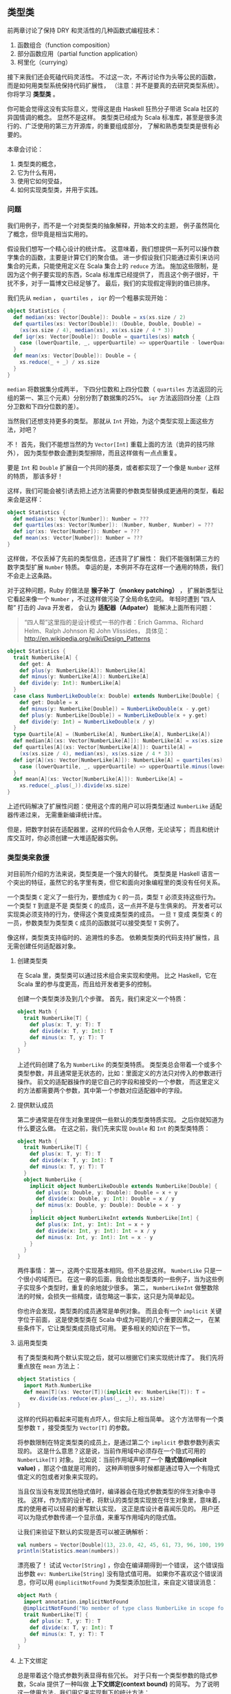 ** 类型类

   前两章讨论了保持 DRY 和灵活性的几种函数式编程技术：

   1) 函数组合（function composition）
   2) 部分函数应用（partial function application）
   3) 柯里化（currying）

   接下来我们还会死磕代码灵活性。
   不过这一次，不再讨论作为头等公民的函数，
   而是如何用类型系统保持代码扩展性，
   （注意：并不是要真的去研究类型系统）。
   你将学习 *类型类* 。

   你可能会觉得这没有实际意义，觉得这是由 Haskell 狂热分子带进 Scala 社区的异国情调的概念。
   显然不是这样。
   类型类已经成为 Scala 标准库，甚至是很多流行的、广泛使用的第三方开源库，的重要组成部分，
   了解和熟悉类型类是很有必要的。

   本章会讨论：

   1) 类型类的概念，
   2) 它为什么有用，
   3) 使用它如何受益，
   4) 如何实现类型类，并用于实践。

*** 问题

    我们用例子，而不是一个对类型类的抽象解释，开始本文的主题，
    例子虽然简化了概念，但毕竟是相当实用的。

    假设我们想写一个精心设计的统计库。
    这意味着，我们想提供一系列可以操作数字集合的函数，主要是计算它们的聚合值。
    进一步假设我们只能通过索引来访问集合的元素，只能使用定义在 Scala 集合上的 ~reduce~ 方法。
    施加这些限制，是因为这个例子要实现的东西，Scala 标准库已经提供了，
    而且这个例子很好，干扰不多，对于一篇博文已经足够了。
    最后，我们的实现假定得到的值已排序。

    我们先从 ~median~ ， ~quartiles~ ， ~iqr~ 的一个粗暴实现开始：

    #+BEGIN_SRC scala
      object Statistics {
        def median(xs: Vector[Double]): Double = xs(xs.size / 2)
        def quartiles(xs: Vector[Double]): (Double, Double, Double) =
          (xs(xs.size / 4), median(xs), xs(xs.size / 4 * 3))
        def iqr(xs: Vector[Double]): Double = quartiles(xs) match {
          case (lowerQuartile, _, upperQuartile) => upperQuartile - lowerQuartile
        }
        def mean(xs: Vector[Double]): Double = {
          xs.reduce(_ + _) / xs.size
        }
      }
    #+END_SRC

    ~median~ 将数据集分成两半，
    下四分位数和上四分位数（ ~quartiles~ 方法返回的元组的第一、第三个元素）分别分割了数据集的25%。
    ~iqr~ 方法返回四分差（上四分卫数和下四分位数的差）。

    当然我们还想支持更多的类型。
    那就从 ~Int~ 开始，为这个类型实现上面这些方法，对吧？

    不！
    首先，我们不能想当然的为 ~Vector[Int]~ 重载上面的方法（诡异的技巧除外），
    因为类型参数会遭到类型擦除，而且这样做有一点点重复。

    要是 ~Int~ 和 ~Double~ 扩展自一个共同的基类，或者都实现了一个像是 ~Number~ 这样的特质，
    那该多好！

    这样，我们可能会被引诱去把上述方法需要的参数类型替换成更通用的类型，看起来会是这样：

    #+BEGIN_SRC scala
      object Statistics {
        def median(xs: Vector[Number]): Number = ???
        def quartiles(xs: Vector[Number]): (Number, Number, Number) = ???
        def iqr(xs: Vector[Number]): Number = ???
        def mean(xs: Vector[Number]): Number = ???
      }
    #+END_SRC

    这样做，不仅丢掉了先前的类型信息，还违背了扩展性：
    我们不能强制第三方的数字类型扩展 ~Number~ 特质。
    幸运的是，本例并不存在这样一个通用的特质，我们不会走上这条路。

    对于这种问题，Ruby 的做法是 *猴子补丁（monkey patching）* ，
    扩展新类型让它看起来像一个 ~Number~ ，不过这样做污染了全局命名空间。
    年轻时遭到 “四人帮” 打击的 Java 开发者，
    会认为 *适配器（Adpater）* 能解决上面所有问题：

    #+BEGIN_QUOTE
    “四人帮”这里指的是设计模式一书的作者：Erich Gamma、Richard Helm、Ralph Johnson 和 John Vlissides，
    具体见：[[http://en.wikipedia.org/wiki/Design_Patterns]]
    #+END_QUOTE

    #+BEGIN_SRC scala
      object Statistics {
        trait NumberLike[A] {
          def get: A
          def plus(y: NumberLike[A]): NumberLike[A]
          def minus(y: NumberLike[A]): NumberLike[A]
          def divide(y: Int): NumberLike[A]
        }
        case class NumberLikeDouble(x: Double) extends NumberLike[Double] {
          def get: Double = x
          def minus(y: NumberLike[Double]) = NumberLikeDouble(x - y.get)
          def plus(y: NumberLike[Double]) = NumberLikeDouble(x + y.get)
          def divide(y: Int) = NumberLikeDouble(x / y)
        }
        type Quartile[A] = (NumberLike[A], NumberLike[A], NumberLike[A])
        def median[A](xs: Vector[NumberLike[A]]): NumberLike[A] = xs(xs.size / 2)
        def quartiles[A](xs: Vector[NumberLike[A]]): Quartile[A] =
          (xs(xs.size / 4), median(xs), xs(xs.size / 4 * 3))
        def iqr[A](xs: Vector[NumberLike[A]]): NumberLike[A] = quartiles(xs) match {
          case (lowerQuartile, _, upperQuartile) => upperQuartile.minus(lowerQuartile)
        }
        def mean[A](xs: Vector[NumberLike[A]]): NumberLike[A] =
          xs.reduce(_.plus(_)).divide(xs.size)
      }
    #+END_SRC


    上述代码解决了扩展性问题：使用这个库的用户可以将类型通过 ~NumberLike~ 适配器传递过来，
    无需重新编译统计库。

    但是，把数字封装在适配器里，这样的代码会令人厌倦，无论读写；
    而且和统计库交互时，你必须创建一大堆适配器实例。

*** 类型类来救援

    对目前所介绍的方法来说，类型类是一个强大的替代。
    类型类是 Haskell 语言一个突出的特征，虽然它的名字里有类，但它和面向对象编程里的类没有任何关系。

    一个类型类 ~C~ 定义了一些行为，要想成为 ~C~ 的一员，类型 ~T~ 必须支持这些行为。
    一个类型 ~T~ 到底是不是 类型类 ~C~ 的成员，这一点并不是与生俱来的。
    开发者可以实现类必须支持的行为，使得这个类变成类型类的成员。
    一旦 ~T~ 变成 类型类 ~C~ 的一员，参数类型为类型类 ~C~ 成员的函数就可以接受类型 ~T~ 实例了。

    像这样，类型类支持临时的、追溯性的多态。
    依赖类型类的代码支持扩展性，且无需创建任何适配器对象。

**** 创建类型类

     在 Scala 里，类型类可以通过技术组合来实现和使用。
     比之 Haskell，它在 Scala 里的参与度更高，而且给开发者更多的控制。

     创建一个类型类涉及到几个步骤。
     首先，我们来定义一个特质：

     #+BEGIN_SRC scala
       object Math {
         trait NumberLike[T] {
           def plus(x: T, y: T): T
           def divide(x: T, y: Int): T
           def minus(x: T, y: T): T
         }
       }
     #+END_SRC

     上述代码创建了名为 ~NumberLike~ 的类型类特质。
     类型类总会带着一个或多个类型参数，并且通常是无状态的，比如：里面定义的方法只对传入的参数进行操作。
     前文的适配器操作的是它自己的字段和接受的一个参数，
     而这里定义的方法都需要两个参数，其中第一个参数对应适配器中的字段。


**** 提供默认成员

     第二步通常是在伴生对象里提供一些默认的类型类特质实现。
     之后你就知道为什么要这么做。
     在这之前，我们先来实现 ~Double~ 和 ~Int~ 的类型类特质：

     #+BEGIN_SRC scala
       object Math {
         trait NumberLike[T] {
           def plus(x: T, y: T): T
           def divide(x: T, y: Int): T
           def minus(x: T, y: T): T
         }
         object NumberLike {
           implicit object NumberLikeDouble extends NumberLike[Double] {
             def plus(x: Double, y: Double): Double = x + y
             def divide(x: Double, y: Int): Double = x / y
             def minus(x: Double, y: Double): Double = x - y
           }
           implicit object NumberLikeInt extends NumberLike[Int] {
             def plus(x: Int, y: Int): Int = x + y
             def divide(x: Int, y: Int): Int = x / y
             def minus(x: Int, y: Int): Int = x - y
           }
         }
       }
     #+END_SRC


     两件事情：
     第一，这两个实现基本相同。但不总是这样。 ~NumberLike~ 只是一个很小的域而已。
     在这一章的后面，我会给出类型类的一些例子，当为这些例子实现多个类型时，重复的余地就少很多。
     第二， ~NumberLikeInt~ 做整数除法的时候，会损失一些精度，请忽略这一事实，这只是为简单起见。

     你也许会发现，类型类的成员通常是单例对象。
     而且会有一个 ~implicit~ 关键字位于前面，
     这是使类型类在 Scala 中成为可能的几个重要因素之一，
     在某些条件下，它让类型类成员隐式可用。
     更多相关的知识在下一节。

**** 运用类型类

     有了类型类和两个默认实现之后，就可以根据它们来实现统计库了。
     我们先将重点放在 ~mean~ 方法上：


     #+BEGIN_SRC scala
       object Statistics {
         import Math.NumberLike
         def mean[T](xs: Vector[T])(implicit ev: NumberLike[T]): T =
           ev.divide(xs.reduce(ev.plus(_, _)), xs.size)
       }
     #+END_SRC


     这样的代码初看起来可能有点吓人，但实际上相当简单。
     这个方法带有一个类型参数 ~T~ ，接受类型为 ~Vector[T]~ 的参数。

     将参数限制在特定类型类的成员上，是通过第二个 ~implicit~ 参数参数列表实现的。
     这是什么意思？这是说，当前作用域中必须存在一个隐式可用的 ~NumberLike[T]~ 对象。
     比如说：当前作用域声明了一个 *隐式值(implicit value)* ，那这个值就是可用的，
     这种声明很多时候都是通过导入一个有隐式值定义的包或者对象来实现的。

     当且仅当没有发现其他隐式值时，编译器会在隐式参数类型的伴生对象中寻找。
     这样，作为库的设计者，将默认的类型类实现放在伴生对象里，意味着，库的使用者可以轻易的重写默认实现，
     这正是库设计者喜闻乐见的。
     用户还可以为隐式参数传递一个显示值，来重写作用域内的隐式值。

     让我们来验证下默认的实现是否可以被正确解析：


     #+BEGIN_SRC scala
       val numbers = Vector[Double](13, 23.0, 42, 45, 61, 73, 96, 100, 199, 420, 900, 3839)
       println(Statistics.mean(numbers))
     #+END_SRC


     漂亮极了！
     试试 ~Vector[String]~ ，你会在编译期得到一个错误，
     这个错误指出参数 ~ev: NumberLike[String]~ 没有隐式值可用。
     如果你不喜欢这个错误消息，你可以用 ~@implicitNotFound~ 为类型类添加批注，来自定义错误消息：


     #+BEGIN_SRC scala
       object Math {
         import annotation.implicitNotFound
         @implicitNotFound("No member of type class NumberLike in scope for ${T}")
         trait NumberLike[T] {
           def plus(x: T, y: T): T
           def divide(x: T, y: Int): T
           def minus(x: T, y: T): T
         }
       }
     #+END_SRC


**** 上下文绑定

     总是带着这个隐式参数列表显得有些冗长。
     对于只有一个类型参数的隐式参数，Scala 提供了一种叫做 *上下文绑定(context bound)* 的简写。
     为了说明这一使用方法，我们用它来实现剩下的统计方法：


     #+BEGIN_SRC scala
       object Statistics {
         import Math.NumberLike
         def mean[T](xs: Vector[T])(implicit ev: NumberLike[T]): T =
           ev.divide(xs.reduce(ev.plus(_, _)), xs.size)
         def median[T : NumberLike](xs: Vector[T]): T = xs(xs.size / 2)
         def quartiles[T: NumberLike](xs: Vector[T]): (T, T, T) =
           (xs(xs.size / 4), median(xs), xs(xs.size / 4 * 3))
         def iqr[T: NumberLike](xs: Vector[T]): T = quartiles(xs) match {
           case (lowerQuartile, _, upperQuartile) =>
             implicitly[NumberLike[T]].minus(upperQuartile, lowerQuartile)
         }
       }
     #+END_SRC

     上下文绑定 ~T: NumberLike~ 意思是，必须有一个类型为 ~NumberLike[T]~ 的隐式值在当前上下文中可用。
     这和隐式参数列表是等价的。
     如果想要访问这个隐式值，你需要调用 ~implicitly~ 方法，就像上述 ~iqr~ 方法所做的那样。
     如果类型类需要多个类型参数，就不能使用上下文绑定语法了。

**** 自定义的类型类成员

     一个使用了类型类的库的使用者，或迟或早会想将他自己的类型加入到类型类成员中。
     比如说，你可能想将统计库用在 Joda Time 的 ~Duration~ 实例上。
     为了这样做，首先需要将 Joda Time 加入到路径里：


     #+BEGIN_SRC scala
       libraryDependencies += "joda-time" % "joda-time" % "2.1"

       libraryDependencies += "org.joda" % "joda-convert" % "1.3"
     #+END_SRC

     现在，只需创建 ~NumberLike~ 的一个隐式实现：

     #+BEGIN_SRC scala
       object JodaImplicits {
         import Math.NumberLike
         import org.joda.time.Duration
         implicit object NumberLikeDuration extends NumberLike[Duration] {
           def plus(x: Duration, y: Duration): Duration = x.plus(y)
           def divide(x: Duration, y: Int): Duration = Duration.millis(x.getMillis / y)
           def minus(x: Duration, y: Duration): Duration = x.minus(y)
         }
       }
     #+END_SRC

     导入包含这个实现的包或者对象，就可以计算一堆 durations 的平均值了：


     #+BEGIN_SRC scala
       import Statistics._
       import JodaImplicits._
       import org.joda.time.Duration._

       val durations = Vector(standardSeconds(20), standardSeconds(57), standardMinutes(2),
         standardMinutes(17), standardMinutes(30), standardMinutes(58), standardHours(2),
         standardHours(5), standardHours(8), standardHours(17), standardDays(1),
         standardDays(4))
       println(mean(durations).getStandardHours)
     #+END_SRC

*** 使用场景

    ~NumberLike~ 类型类是一个非常好的例子，但 Scala 已经有 ~Numeric~ 了，
    对于集合的类型参数 ~T~ ，只要存在一个可用的 ~Numeric[T]~ ，
    就可以在该集合上调用 ~sum~ 、 ~product~ 这样的方法。
    标准库中另一个使用比较多的类型类是 ~Ordering~ ，
    你可以为你自己的类型提供一个隐式排序，
    可以用在 Scala 集合的 ~sort~ 方法。

    标准库中还有更多这样的类型类，
    不过，作为一名 Scala 开发者，你并不需要与它们中的每一个都打交道。

    第三方库中一个非常常见的用例是对象序列化和反序列化，尤其是 JSON 对象。
    使一个类成为某个格式器类型类的成员，就可以自定义类的序列化方式，
    序列化成 JSON、XML 或者是任何新的格式。


    Scala 类型和数据库驱动支持的类型之间的映射，通常也是通过类型类获得自定义和可扩展性的。

*** 总结

    一旦你开始用 Scala 来做些正式的工作，你不可避免的遇到类型类。
    希望读者在读完这一章后，能够利用好这一强大技术。


    Scala 类型类使得在开发 Scala 应用时，一方面可以有无限可追加的扩展，
    另一方面又可以保留尽可能多的具体类型信息。

    和其他语言应对这种问题的方法想比，Scala 给予了开发者完全的控制权，
    因为类型类的实现可以被轻易的重写，
    而且在全局命名空间里不可用。

    你将看到这种技术在编写由其他人使用的库时尤其有用，
    但在应用程序代码中，为了减少模块之间的耦合，类型类也是有用武之地的。
